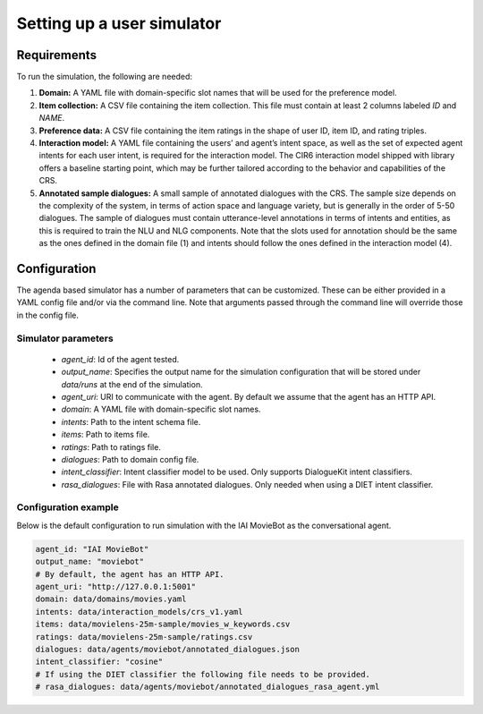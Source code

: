 Setting up a user simulator
===========================

Requirements
------------

To run the simulation, the following are needed:

1. **Domain:** A YAML file with domain-specific slot names that will be used for the preference model.
2. **Item collection:** A CSV file containing the item collection. This file must contain at least 2 columns labeled *ID* and *NAME*.
3. **Preference data:** A CSV file containing the item ratings in the shape of user ID, item ID, and rating triples.
4. **Interaction model:** A YAML file containing the users’ and agent’s intent space, as well as the set of expected agent intents for each user intent, is required for the interaction model. The CIR6 interaction model shipped with library offers a baseline starting point, which may be further tailored according to the behavior and capabilities of the CRS.
5. **Annotated sample dialogues:** A small sample of annotated dialogues with the CRS. The sample size depends on the complexity of the system, in terms of action space and language variety, but is generally in the order of 5-50 dialogues. The sample of dialogues must contain utterance-level annotations in terms of intents and entities, as this is required to train the NLU and NLG components. Note that the slots used for annotation should be the same as the ones defined in the domain file (1) and intents should follow the ones defined in the interaction model (4).

Configuration
-------------

The agenda based simulator has a number of parameters that can be customized.
These can be either provided in a YAML config file and/or via the command line. Note that arguments passed through the command line will override those in the config file.

Simulator parameters
^^^^^^^^^^^^^^^^^^^^

  * `agent_id`: Id of the agent tested.
  * `output_name`: Specifies the output name for the simulation configuration that will be stored under `data/runs` at the end of the simulation.
  * `agent_uri`: URI to communicate with the agent. By default we assume that the agent has an HTTP API.
  * `domain`: A YAML file with domain-specific slot names.
  * `intents`: Path to the intent schema file.
  * `items`: Path to items file.
  * `ratings`: Path to ratings file.
  * `dialogues`: Path to domain config file.
  * `intent_classifier`: Intent classifier model to be used. Only supports DialogueKit intent classifiers.
  * `rasa_dialogues`: File with Rasa annotated dialogues. Only needed when using a DIET intent classifier.

Configuration example
^^^^^^^^^^^^^^^^^^^^^

Below is the default configuration to run simulation with the IAI MovieBot as the conversational agent.

.. todo:: Add args for context and persona.

.. code-block:: yaml
  
  agent_id: "IAI MovieBot"
  output_name: "moviebot"
  # By default, the agent has an HTTP API.
  agent_uri: "http://127.0.0.1:5001"
  domain: data/domains/movies.yaml
  intents: data/interaction_models/crs_v1.yaml
  items: data/movielens-25m-sample/movies_w_keywords.csv
  ratings: data/movielens-25m-sample/ratings.csv
  dialogues: data/agents/moviebot/annotated_dialogues.json
  intent_classifier: "cosine"
  # If using the DIET classifier the following file needs to be provided. 
  # rasa_dialogues: data/agents/moviebot/annotated_dialogues_rasa_agent.yml